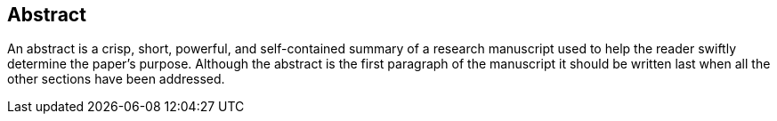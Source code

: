 [abstract]
== Abstract

An abstract is a crisp, short, powerful, and self-contained summary of a research manuscript used to help the reader swiftly determine the paper's purpose. Although the abstract is the first paragraph of the manuscript it should be written last when all the other sections have been addressed.
